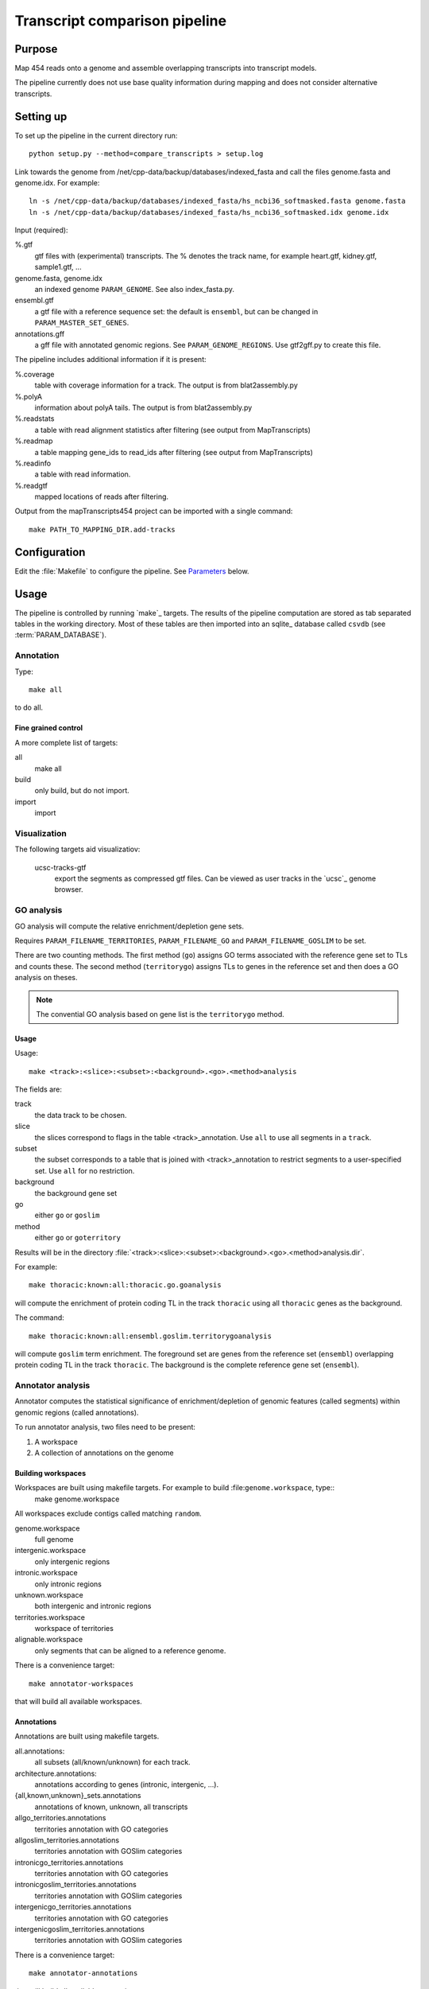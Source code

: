 *******************************
Transcript comparison pipeline
*******************************

Purpose
-------

Map 454 reads onto a genome and assemble overlapping
transcripts into transcript models.

The pipeline currently does not use base quality information
during mapping and does not consider alternative transcripts.

Setting up
----------

To set up the pipeline in the current directory run::

   python setup.py --method=compare_transcripts > setup.log


Link towards the genome from /net/cpp-data/backup/databases/indexed_fasta and
call the files genome.fasta and genome.idx. For example::
       
   ln -s /net/cpp-data/backup/databases/indexed_fasta/hs_ncbi36_softmasked.fasta genome.fasta
   ln -s /net/cpp-data/backup/databases/indexed_fasta/hs_ncbi36_softmasked.idx genome.idx

Input (required): 

%.gtf
   gtf files with (experimental) transcripts. The % denotes the
   track name, for example heart.gtf, kidney.gtf, sample1.gtf, ...

genome.fasta, genome.idx
   an indexed genome ``PARAM_GENOME``. See also index_fasta.py.
   
ensembl.gtf
   a gtf file with a reference sequence set: the default is ``ensembl``, 
   but can be changed in ``PARAM_MASTER_SET_GENES``.

annotations.gff
   a gff file with annotated genomic regions. See 
   ``PARAM_GENOME_REGIONS``. Use gtf2gff.py to create this file.

The pipeline includes additional information if it is present:

%.coverage
   table with coverage information for a track. The output 
   is from blat2assembly.py

%.polyA 
   information about polyA tails. The output is from 
   blat2assembly.py

%.readstats
   a table with read alignment statistics after filtering
   (see output from MapTranscripts)

%.readmap
   a table mapping gene_ids to read_ids after filtering
   (see output from MapTranscripts)

%.readinfo
   a table with read information.

%.readgtf
   mapped locations of reads after filtering.

.. glossary::

   PARAM_FILE_REPEATS_RATES
      gff formatted file of ancesctral repeats.
      The score field contains the rate (see Makefile.ancestral_repeats)

   PARAM_FILE_REPEATS
      gff file with repeats in genome. These are used for masking in coding 
      potential predictions. 

   PARAM_FILE_REPEATS_GC
      gff formatted file of ancesctral repeats.
      The score field contains the G+C content (see Makefile.ancestral_repeats)

   PARAM_FILE_ALIGNMENTS
      psl formatted file with genomic alignments
      between this species in query and another at appropriate evolutionary 
      distance in target. 


   PARAM_FILENAME_GO (PARAM_FILENAME_GOSLIM)
      GO annotations for genes in the reference set. Example format is::

	  cell_location   ENSPPYG00000000676      GO:0016020      membrane        NA

   PARAM_FILENAME_TERRITORIES
      gene territories. GTF formatted file, an example entry would be::

	  chr1    protein_coding  exon    3979975 4199559 .       -       .       transcript_id "ENSPPYG00000000050"; gene_id "ENSPPYG00000000050";#

   PARAM_CPC_UNIREF
      uniref database to use for coding potential predictions.

   PARAM_DATABASE
      database name

Output from the mapTranscripts454 project can be imported with a single command::

   make PATH_TO_MAPPING_DIR.add-tracks

Configuration
-------------

Edit the :file:`Makefile` to configure the pipeline. See Parameters_ below.

Usage
-----

The pipeline is controlled by running `make`_ targets. The results of the pipeline
computation are stored as tab separated tables in the working directory. Most of these
tables are then imported into an sqlite_ database called ``csvdb`` (see :term:`PARAM_DATABASE`).

Annotation
~~~~~~~~~~

Type::

   make all

to do all.

Fine grained control
++++++++++++++++++++

A more complete list of targets:

all
   make all

build
   only build, but do not import.

import
   import


Visualization
~~~~~~~~~~~~~

The following targets aid visualizatiov:

   ucsc-tracks-gtf
      export the segments as compressed gtf files. Can be viewed as
      user tracks in the `ucsc`_ genome browser.

GO analysis
~~~~~~~~~~~

GO analysis will compute the relative enrichment/depletion gene sets.

Requires ``PARAM_FILENAME_TERRITORIES``, ``PARAM_FILENAME_GO``
and ``PARAM_FILENAME_GOSLIM`` to be set.

There are two counting methods. The first method (``go``) assigns GO terms associated with 
the reference gene set to TLs and counts these. The second method (``territorygo``) assigns TLs to genes
in the reference set and then does a GO analysis on theses.

.. note::
   The convential GO analysis based on gene list is the ``territorygo`` method. 

Usage
+++++

Usage::

   make <track>:<slice>:<subset>:<background>.<go>.<method>analysis

The fields are:

track
   the data track to be chosen. 

slice
   the slices correspond to flags in the table <track>_annotation. Use ``all``
   to use all segments in a ``track``.

subset
   the subset corresponds to a table that is joined with <track>_annotation to
   restrict segments to a user-specified set. Use ``all`` for no restriction.

background
   the background gene set

go
   either ``go`` or ``goslim``

method
   either ``go`` or ``goterritory``

Results will be in the directory :file:`<track>:<slice>:<subset>:<background>.<go>.<method>analysis.dir`.

For example::

   make thoracic:known:all:thoracic.go.goanalysis

will compute the enrichment of protein coding TL in the track ``thoracic`` using
all ``thoracic`` genes as the background. 

The command::

   make thoracic:known:all:ensembl.goslim.territorygoanalysis

will compute  ``goslim`` term enrichment. The foreground set are genes from the reference set (``ensembl``) overlapping 
protein coding TL in the track ``thoracic``. The background is the complete reference gene
set (``ensembl``).

Annotator analysis
~~~~~~~~~~~~~~~~~~

Annotator computes the statistical significance of enrichment/depletion
of genomic features (called segments) within genomic regions (called annotations).

To run annotator analysis, two files need to be present:

1. A workspace
2. A collection of annotations on the genome

Building workspaces
+++++++++++++++++++

Workspaces are built using makefile targets. For example to build :file:``genome.workspace``, type::
   make genome.workspace

All workspaces exclude contigs called matching ``random``.

genome.workspace
   full genome

intergenic.workspace
   only intergenic regions

intronic.workspace
   only intronic regions

unknown.workspace
   both intergenic and intronic regions

territories.workspace
   workspace of territories

alignable.workspace
   only segments that can be aligned to a reference genome.

There is a convenience target::

   make annotator-workspaces

that will build all available workspaces.

Annotations
+++++++++++

Annotations are built using makefile targets.

all.annotations:
   all subsets (all/known/unknown) for each track.

architecture.annotations:
   annotations according to genes (intronic, intergenic, ...).

{all,known,unknown}_sets.annotations
   annotations of known, unknown, all transcripts

allgo_territories.annotations
   territories annotation with GO categories

allgoslim_territories.annotations
   territories annotation with GOSlim categories

intronicgo_territories.annotations
   territories annotation with GO categories

intronicgoslim_territories.annotations
   territories annotation with GOSlim categories

intergenicgo_territories.annotations
   territories annotation with GO categories

intergenicgoslim_territories.annotations
   territories annotation with GOSlim categories

There is a convenience target::

   make annotator-annotations

that will build all available annotations.

Usage
+++++

In order to perform ``Annotator`` analyses, you run a make target::

   make <track>:<slice>:<subset>:<workspace>:<workspace2>_<annotations>.annotators

The fields determine which segments are used for the enrichment analysis.

track
   the data track to be chosen. 

slice
   the slices correspond to flags in the table <track>_annotation. Use ``all``
   to use all segments in a ``track``.

subset
   the subset corresponds to a table that is joined with <track>_annotation to
   restrict segments to a user-specified set. Use ``all`` for no restriction.

workspace
   the workspace to be used

workspace2
   a second workspace. The actual workspace will be the intersection of both workspaces.

annotations
   annotations to use.

.. note:: 
   Annotations, segments and the workspace need to be chosen carefully for each experiment.
   For example, failing to use territories for goterritory analysis will measure enrichment
   of segments within goterritories in general, and not necessarily relative enrichment 
   between go territories.

The results will be in the file :file:`<track>:<slice>:<subset>:<workspace>:<workspace2>_<annotations>.annotators`.

Examples
++++++++

The command::

   make thoracic:unknown:all:intergenic:all_unknownsets.annotators

will test for enrichment among ``unknown`` transcripts in the track ``thoracic``
with intergenic segments the other sets. The command::

   make thoracic:intronic:all:intronic:territories_intronicgoslimterritories.annotators

will check for enrichment of ``intronic`` transcripts from the track ``merged``
within intronic genomic segments that also have GO assignments (intersection
of workspaces ``intronic`` and ``territories``. It will label GO territories
by GOslim territories.

Association analysis
~~~~~~~~~~~~~~~~~~~~

Association analysis computes the significance of finding segments close
to annotations.

Type::

   make annotator-distance-run

to run all association analyses.

Parameters
----------

The following parameters can be set in the :file:`Makefile`:

.. report:: Trackers.MakefileParameters
   :render: glossary
   :tracks: Makefile.compare_transcripts
   :transpose:

   Overview of pipeline parameters.


